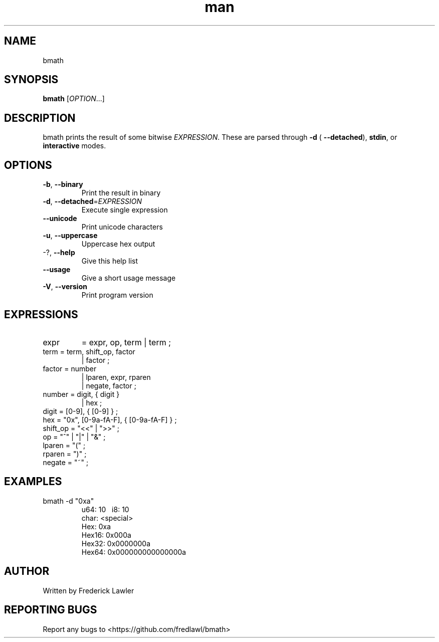 ./" Manpage for bmath
.TH man 1 "10 September 2024" "1.0.1" "bmath man page"
.SH NAME
bmath
.SH SYNOPSIS
.B bmath
[\fI\,OPTION\/\fR...]
.SH DESCRIPTION
bmath prints the result of some bitwise \fI\,EXPRESSION\/\fR. These are parsed
through  \fB\-d\fR ( \fB\-\-detached\fR), \fBstdin\fR, or \fBinteractive\fR modes.
.SH OPTIONS
.TP
\fB\-b\fR, \fB\-\-binary\fR
Print the result in binary
.TP
\fB\-d\fR, \fB\-\-detached\fR=\fI\,EXPRESSION\/\fR
Execute single expression
.TP
\fB\-\-unicode\fR
Print unicode characters
.TP
\fB\-u\fR, \fB\-\-uppercase\fR
Uppercase hex output
.TP
\-?, \fB\-\-help\fR
Give this help list
.TP
\fB\-\-usage\fR
Give a short usage message
.TP
\fB\-V\fR, \fB\-\-version\fR
Print program version

.SH EXPRESSIONS
.TP
expr
= expr, op, term
| term ;
.TP
term = term, shift_op, factor
| factor ;
.TP
factor = number
  | lparen, expr, rparen
  | negate, factor ;
.TP
number = digit, { digit }
  | hex ;
.TP
digit = [0\-9], { [0\-9] } ;
.TP
hex = "0x", [0\-9a\-fA\-F], { [0\-9a\-fA\-F] } ;
.TP
shift_op = "<<" | ">>" ;
.TP
op = "^" | "|" | "&" ;
.TP
lparen = "(" ;
.TP
rparen = ")" ;
.TP
negate = "~" ;
.SH EXAMPLES
.TP
bmath -d "0xa"
\   u64: 10
\    i8: 10
  char: <special>
   Hex: 0xa
 Hex16: 0x000a
 Hex32: 0x0000000a
 Hex64: 0x000000000000000a

.SH AUTHOR
Written by Frederick Lawler
.SH REPORTING BUGS
Report any bugs to <https://github.com/fredlawl/bmath>
